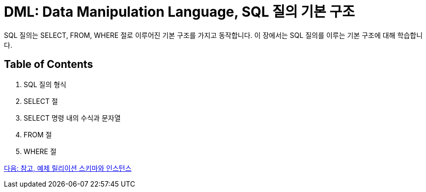 = DML: Data Manipulation Language, SQL 질의 기본 구조

SQL 질의는 SELECT, FROM, WHERE 절로 이루어진 기본 구조를 가지고 동작합니다. 이 장에서는 SQL 질의를 이루는 기본 구조에 대해 학습합니다.

== Table of Contents

1. SQL 질의 형식
2. SELECT 절
3. SELECT 명령 내의 수식과 문자열
4. FROM 절
5. WHERE 절

link:./11_note.adoc[다음: 참고, 예제 릴리이션 스키마와 인스턴스]